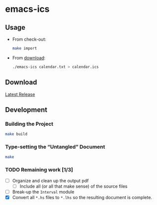 * emacs-ics
** Usage

   * From check-out:

     #+BEGIN_SRC sh
       make import
     #+END_SRC

   * From [[https://github.com/tobytripp/emacs-ics/releases/tag/v1.0][download]]:

     #+BEGIN_SRC sh
       ./emacs-ics calendar.txt > calendar.ics
     #+END_SRC

** Download

   [[https://github.com/tobytripp/emacs-ics/releases/tag/v1.0][Latest Release]]

** Development
*** Building the Project

    #+BEGIN_SRC sh
    make build
    #+END_SRC

*** Type-setting the “Untangled” Document

    #+BEGIN_SRC sh
    make
    #+END_SRC

*** TODO Remaining work [1/3]
    - [ ] Organize and clean up the output pdf
      - [ ] Include all (or all that make sense) of the source files
    - [ ] Break-up the =Interval= module
    - [X] Convert all =*.hs= files to =*.lhs= so the resulting
      document is complete.
